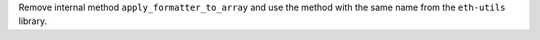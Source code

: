 Remove internal method ``apply_formatter_to_array`` and use the method with the same name from the ``eth-utils`` library.

